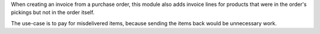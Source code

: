 When creating an invoice from a purchase order, this module also adds invoice
lines for products that were in the order's pickings but not in the order
itself.

The use-case is to pay for misdelivered items, because sending the items back
would be unnecessary work.
